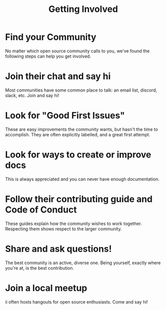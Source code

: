 #+TITLE:  Getting Involved

* Find your Community
  :PROPERTIES:
    :reveal_background: ./collaborate.svg
    :reveal_background_trans: slide
    :reveal_background_size: 90vh
    :reveal_background_position: top
    :END:
No matter which open source community calls to you, we've found the following
steps can help you get involved.
* Join their chat and say hi
  :PROPERTIES:
    :reveal_background: ./chat.svg
    :reveal_background_trans: slide
    :reveal_background_size: 90vh
    :reveal_background_position: top
    :END:
Most communities have some common place to talk: an email list, discord, slack, etc.
Join and say hi!
* Look for "Good First Issues"
  :PROPERTIES:
    :reveal_background: ./issue.svg
    :reveal_background_trans: slide
    :reveal_background_size: 90vh
    :reveal_background_position: top
    :END:
These are easy improvements the community wants, but hasn't the time to accomplish.
They are often explicitly labelled, and a great first attempt.
* Look for ways to create or improve docs
  :PROPERTIES:
    :reveal_background: ./docs.svg
    :reveal_background_trans: slide
    :reveal_background_size: 90vh
    :reveal_background_position: top
    :END:
This is always appreciated and you can never have enough documentation.
* Follow their contributing guide and Code of Conduct
  :PROPERTIES:
    :reveal_background: ./work-together.svg
    :reveal_background_trans: slide
    :reveal_background_size: 90vh
    :reveal_background_position: top
    :END:
These guides explain how the community wishes to work together.
Respecting them shows respect to the larger community.
* Share and ask questions!
  :PROPERTIES:
    :reveal_background: ./heart-chat.svg
    :reveal_background_trans: slide
    :reveal_background_size: 90vh
    :reveal_background_position: top
    :END:
The best community is an active, diverse one. Being yourself, exactly where you're at, is
the best contribution.
* Join a local meetup
  :PROPERTIES:
    :reveal_background: ./collaborate.svg
    :reveal_background_trans: slide
    :reveal_background_size: 90vh
    :reveal_background_position: top
    :END:
ii often hosts hangouts for open source enthusiasts.  Come and say hi!
* Footnotes :noexport:
** LOCAL VARS
#+REVEAL_ROOT: https://multiplex.ii.nz
#+REVEAL_MULTIPLEX_URL: https://multiplex.ii.nz/
#+REVEAL_MULTIPLEX_SOCKETIO_URL: https://multiplex.ii.nz/socket.io/socket.io.js
#+REVEAL_VERSION: 4
#+REVEAL_HEAD_PREAMBLE: <link rel="preconnect" href="https://fonts.googleapis.com">
#+REVEAL_HEAD_PREAMBLE: <link rel="preconnect" href="https://fonts.gstatic.com" crossorigin>
#+REVEAL_EXTRA_CSS: https://unpkg.com/nes.css@2.3.0/css/nes.min.css
#+REVEAL_EXTRA_CSS: https://fonts.googleapis.com/css2?family=Press+Start+2P&display=swap
#+REVEAL_EXTRA_CSS: /stylesheets/infocards.css
#+REVEAL_HLEVEL: 2
#+REVEAL_MARGIN: 0.1
#+REVEAL_WIDTH: 1000
#+REVEAL_HEIGHT: 600
#+REVEAL_MAX_SCALE: 3.5
#+REVEAL_MIN_SCALE: 0.2
#+REVEAL_PLUGINS: (markdown notes highlight multiplex)
#+REVEAL_SLIDE_NUMBER: ""
#+REVEAL_SPEED: 1
#+REVEAL_THEME: simple
#+REVEAL_THEME_OPTIONS: beige|black|blood|league|moon|night|serif|simple|sky|solarized|white
#+REVEAL_TRANS: none
#+REVEAL_TRANS_OPTIONS: none|cube|fade|concave|convex|page|slide|zoom
#+REVEAL_EXTRA_OPTIONS: autoSlide:30000, loop:true
#+REVEAL_PREAMBLE: <script src="/socket.io/socket.io.js"></script><script src="/qrcode.min.js"></script><script src="/prezzie-init.js"></script>
#+REVEAL_MULTIPLEX_SECRET: ', secret: window.secret, undefined:'
#+REVEAL_MULTIPLEX_ID: ', id: window.socketID, undefined: '
#+REVEAL_MULTIPLEX_URL: https://multiplex.ii.nz
#+OPTIONS: num:nil
#+OPTIONS: toc:nil
#+OPTIONS: mathjax:Y
#+OPTIONS: reveal_single_file:nil
#+OPTIONS: reveal_control:t
#+OPTIONS: reveal-progress:t
#+OPTIONS: reveal_history:nil
#+OPTIONS: reveal_center:t
#+OPTIONS: reveal_rolling_links:nil
#+OPTIONS: reveal_keyboard:t
#+OPTIONS: author:nil
#+OPTIONS: timestamp:nil
